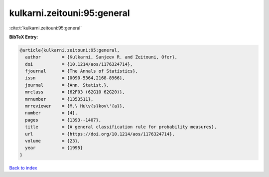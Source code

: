 kulkarni.zeitouni:95:general
============================

:cite:t:`kulkarni.zeitouni:95:general`

**BibTeX Entry:**

.. code-block:: bibtex

   @article{kulkarni.zeitouni:95:general,
     author        = {Kulkarni, Sanjeev R. and Zeitouni, Ofer},
     doi           = {10.1214/aos/1176324714},
     fjournal      = {The Annals of Statistics},
     issn          = {0090-5364,2168-8966},
     journal       = {Ann. Statist.},
     mrclass       = {62F03 (62G10 62G20)},
     mrnumber      = {1353511},
     mrreviewer    = {M.\ Hu\v{s}kov\'{a}},
     number        = {4},
     pages         = {1393--1407},
     title         = {A general classification rule for probability measures},
     url           = {https://doi.org/10.1214/aos/1176324714},
     volume        = {23},
     year          = {1995}
   }

`Back to index <../By-Cite-Keys.html>`_
